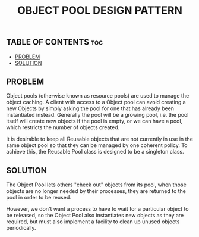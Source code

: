 #+TITLE: OBJECT POOL DESIGN PATTERN

** TABLE OF CONTENTS :toc:
  - [[#problem][PROBLEM]]
  - [[#solution][SOLUTION]]

** PROBLEM

Object pools (otherwise known as resource pools) are used to manage the object caching. A client with access to a Object pool can avoid creating a new Objects by simply asking the pool for one that has already been instantiated instead. Generally the pool will be a growing pool, i.e. the pool itself will create new objects if the pool is empty, or we can have a pool, which restricts the number of objects created.

It is desirable to keep all Reusable objects that are not currently in use in the same object pool so that they can be managed by one coherent policy. To achieve this, the Reusable Pool class is designed to be a singleton class.

** SOLUTION

The Object Pool lets others "check out" objects from its pool, when those objects are no longer needed by their processes, they are returned to the pool in order to be reused.

However, we don't want a process to have to wait for a particular object to be released, so the Object Pool also instantiates new objects as they are required, but must also implement a facility to clean up unused objects periodically.
